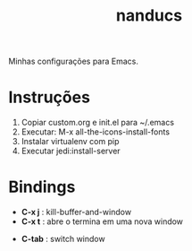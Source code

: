 #+TITLE: nanducs
Minhas configurações para Emacs.
* Instruções
1. Copiar custom.org e init.el para ~/.emacs
2. Executar: M-x all-the-icons-install-fonts
3. Instalar virtualenv com pip
4. Executar jedi:install-server
* Bindings
	- *C-x j* : kill-buffer-and-window 
	- *C-x t* : abre o termina em uma nova window
  - *C-tab* : switch window
